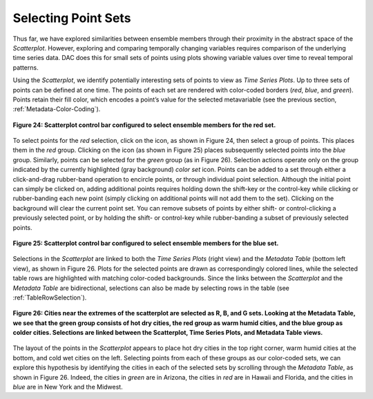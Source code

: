 .. _SelectingPointSets:

Selecting Point Sets |SelectSet|
================================

.. |SelectSet| image:: icons/select-set.png

Thus far, we have explored similarities between ensemble members through their proximity in the abstract space of the 
*Scatterplot*.  However, exploring and comparing temporally changing variables requires comparison of the underlying time 
series data.  DAC does this for small sets of points using plots showing variable values over time to reveal temporal patterns.  

Using the *Scatterplot*, we identify potentially interesting sets of points to view as *Time Series Plots*.  Up to three sets 
of points can be defined at one time.  The points of each set are rendered with color-coded borders (*red*, *blue*, and 
*green*).  Points retain their fill color, which encodes a point’s value for the selected metavariable (see the previous section, 
:ref:`Metadata-Color-Coding`). 

.. figure:: figures/select-red.png
   :scale: 60 %
   :align: center

   **Figure 24: Scatterplot control bar configured to select ensemble members for the red set.**

.. |RedSet| image:: icons/select-red.png

.. |BlueSet| image:: icons/select-blue.png

To select points for the *red* selection, click on the |RedSet| icon, as shown in Figure 24, then select a group of points.  
This places them in the *red* group.  Clicking on the |BlueSet| icon (as shown in Figure 25) places subsequently selected 
points into the *blue* group.  Similarly, points can be selected for the *green* group (as in Figure 26).  Selection actions 
operate only on the group indicated by the currently highlighted (gray background) *color set* icon.  Points can be added to 
a set through either a click-and-drag rubber-band operation to encircle points, or through individual point selection.  Although 
the initial point can simply be clicked on, adding additional points requires holding down the shift-key or the control-key 
while clicking or rubber-banding each new point (simply clicking on additional points will not add them to the set).  Clicking 
on the background will clear the current point set.  You can remove subsets of points by either shift- or control-clicking a 
previously selected point, or by holding the shift- or control-key while rubber-banding a subset of previously selected points.  

.. figure:: figures/select-blue.png
   :scale: 60 %
   :align: center

   **Figure 25: Scatterplot control bar configured to select ensemble members for the blue set.**

Selections in the *Scatterplot* are linked to both the *Time Series Plots* (right view) and the *Metadata Table* (bottom left 
view), as shown in Figure 26.  Plots for the selected points are drawn as correspondingly colored lines, while the selected 
table rows are highlighted with matching color-coded backgrounds.  Since the links between the *Scatterplot* and the
*Metadata Table* are bidirectional, selections can also be made by selecting rows in the table (see :ref:`TableRowSelection`). 

.. figure:: figures/temp-vs-precip-mac.png
   :align: center

   **Figure 26: Cities near the extremes of the scatterplot are selected as R, B, and G sets.  Looking at the Metadata Table, we see that the green group consists of hot dry cities, the red group as warm humid cities, and the blue group as colder cities.   Selections are linked between the Scatterplot, Time Series Plots, and Metadata Table views.**

The layout of the points in the *Scatterplot* appears to place hot dry cities in the top right corner, warm humid cities at the 
bottom, and cold wet cities on the left.  Selecting points from each of these groups as our color-coded sets, we can explore 
this hypothesis by identifying the cities in each of the selected sets by scrolling through the *Metadata Table*, as shown in 
Figure 26.  Indeed, the cities in *green* are in Arizona, the cities in *red* are in Hawaii and Florida, and the cities in *blue* 
are in New York and the Midwest.  

